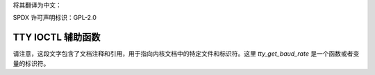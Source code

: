 将其翻译为中文：

SPDX 许可声明标识：GPL-2.0

=================
TTY IOCTL 辅助函数
=================

.. kernel-doc:: drivers/tty/tty_ioctl.c

.. kernel-doc:: include/linux/tty.h
   :identifiers: tty_get_baud_rate

请注意，这段文字包含了文档注释和引用，用于指向内核文档中的特定文件和标识符。这里 `tty_get_baud_rate` 是一个函数或者变量的标识符。
